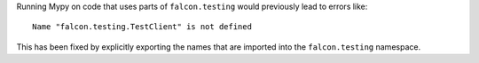 Running Mypy on code that uses parts of ``falcon.testing``
would previously lead to errors like::

  Name "falcon.testing.TestClient" is not defined

This has been fixed by explicitly exporting the names that are
imported into the ``falcon.testing`` namespace.
